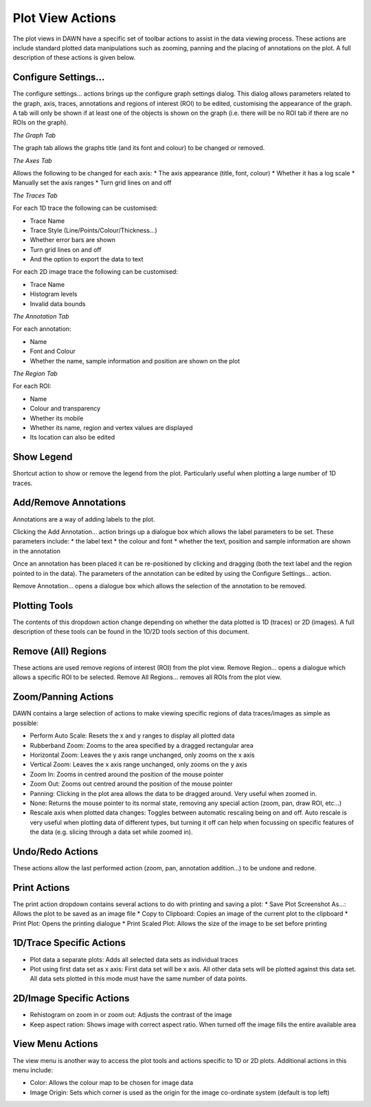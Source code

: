 Plot View Actions
=================

The plot views in DAWN have a specific set of toolbar actions to assist in the data viewing process. These actions are include standard plotted data manipulations such as zooming, panning and the placing of annotations on the plot. A full description of these actions is given below.

Configure Settings...
---------------------

The configure settings... actions brings up the configure graph settings dialog.  This dialog allows parameters related to the graph, axis, traces, annotations and regions of interest (ROI) to be edited, customising the appearance of the graph. A tab will only be shown if at least one of the objects is shown on the graph (i.e. there will be no ROI tab if there are no ROIs on the graph).

*The Graph Tab*

The graph tab allows the graphs title (and its font and colour) to be changed or removed.

*The Axes Tab*

Allows the following to be changed for each axis:
* The axis appearance (title, font, colour)
* Whether it has a log scale
* Manually set the axis ranges
* Turn grid lines on and off

*The Traces Tab*

For each 1D trace the following can be customised:

* Trace Name
* Trace Style (Line/Points/Colour/Thickness...)
* Whether error bars are shown
* Turn grid lines on and off
* And the option to export the data to text

For each 2D image trace the following can be customised:

* Trace Name
* Histogram levels
* Invalid data bounds

*The Annotation Tab*

For each annotation:

* Name
* Font and Colour
* Whether the name, sample information and position are shown on the plot

*The Region Tab*

For each ROI:

* Name
* Colour and transparency
* Whether its mobile
* Whether its name, region and vertex values are displayed
* Its location can also be edited

Show Legend
-----------

Shortcut action to show or remove the legend from the plot. Particularly useful when plotting a large number of 1D traces.

Add/Remove Annotations
----------------------

Annotations are a way of adding labels to the plot.

Clicking the Add Annotation... action brings up a dialogue box which allows the label parameters to be set. These parameters include:
* the label text
* the colour and font
* whether the text, position and sample information are shown in the annotation 

Once an annotation has been placed it can be re-positioned by clicking and dragging (both the text label and the region pointed to in the data). The parameters of the annotation can be edited by using the Configure Settings... action.

Remove Annotation... opens a dialogue box which allows the selection of the annotation to be removed.

Plotting Tools
--------------

The contents of this dropdown action change depending on whether the data plotted is 1D (traces) or 2D (images). A full description of these tools can be found in the 1D/2D tools section of this document.

Remove (All) Regions
--------------------

These actions are used remove regions of interest (ROI) from the plot view. Remove Region... opens a dialogue which allows a specific ROI to be selected. Remove All Regions... removes all ROIs from the plot view.

Zoom/Panning Actions
--------------------

DAWN contains a large selection of actions to make viewing specific regions of data traces/images as simple as possible:

* Perform Auto Scale: Resets the x and y ranges to display all plotted data
* Rubberband Zoom: Zooms to the area specified by a dragged rectangular area
* Horizontal Zoom: Leaves the y axis range unchanged, only zooms on the x axis
* Vertical Zoom: Leaves the x axis range unchanged, only zooms on the y axis
* Zoom In: Zooms in centred around the position of the mouse pointer
* Zoom Out: Zooms out centred around the position of the mouse pointer
* Panning: Clicking in the plot area allows the data to be dragged around. Very useful when zoomed in.
* None: Returns the mouse pointer to its normal state, removing any special action (zoom, pan, draw ROI, etc...)
* Rescale axis when plotted data changes: Toggles between automatic rescaling being on and off.  Auto rescale is very useful when plotting data of different types, but turning it off can help when focussing on specific features of the data (e.g. slicing through a data set while zoomed in).

Undo/Redo Actions
-----------------

These actions allow the last performed action (zoom, pan, annotation addition...) to be undone and redone.

Print Actions
-------------

The print action dropdown contains several actions to do with printing and saving a plot:
* Save Plot Screenshot As...: Allows the plot to be saved as an image file
* Copy to Clipboard: Copies an image of the current plot to the clipboard
* Print Plot: Opens the printing dialogue
* Print Scaled Plot: Allows the size of the image to be set before printing

1D/Trace Specific Actions
-------------------------

* Plot data a separate plots: Adds all selected data sets as individual traces
* Plot using first data set as x axis: First data set will be x axis. All other data sets will be plotted against this data set. All data sets plotted in this mode must have the same number of data points.


2D/Image Specific Actions
-------------------------

* Rehistogram on zoom in or zoom out: Adjusts the contrast of the image
* Keep aspect ration: Shows image with correct aspect ratio. When turned off the image fills the entire available area


View Menu Actions
-----------------

The view menu is another way to access the plot tools and actions specific to 1D or 2D plots. Additional actions in this menu include:

* Color: Allows the colour map to be chosen for image data
* Image Origin: Sets which corner is used as the origin for the image co-ordinate system (default is top left)
